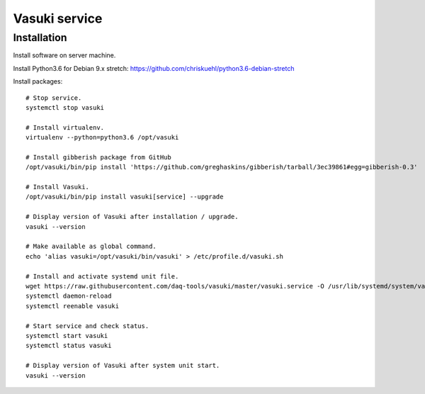 ##############
Vasuki service
##############

************
Installation
************
Install software on server machine.

Install Python3.6 for Debian 9.x stretch:
https://github.com/chriskuehl/python3.6-debian-stretch

Install packages::

    # Stop service.
    systemctl stop vasuki

    # Install virtualenv.
    virtualenv --python=python3.6 /opt/vasuki

    # Install gibberish package from GitHub
    /opt/vasuki/bin/pip install 'https://github.com/greghaskins/gibberish/tarball/3ec39861#egg=gibberish-0.3'

    # Install Vasuki.
    /opt/vasuki/bin/pip install vasuki[service] --upgrade

    # Display version of Vasuki after installation / upgrade.
    vasuki --version

    # Make available as global command.
    echo 'alias vasuki=/opt/vasuki/bin/vasuki' > /etc/profile.d/vasuki.sh

    # Install and activate systemd unit file.
    wget https://raw.githubusercontent.com/daq-tools/vasuki/master/vasuki.service -O /usr/lib/systemd/system/vasuki.service
    systemctl daemon-reload
    systemctl reenable vasuki

    # Start service and check status.
    systemctl start vasuki
    systemctl status vasuki

    # Display version of Vasuki after system unit start.
    vasuki --version
